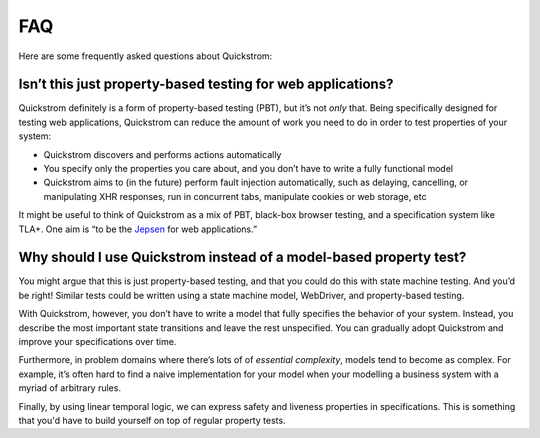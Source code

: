 FAQ
===

Here are some frequently asked questions about Quickstrom:

Isn’t this just property-based testing for web applications?
------------------------------------------------------------

Quickstrom definitely is a form of property-based testing (PBT), but
it’s not *only* that. Being specifically designed for testing web
applications, Quickstrom can reduce the amount of work you need to do
in order to test properties of your system:

- Quickstrom discovers and performs actions automatically
- You specify only the properties you care about, and you don’t have
  to write a fully functional model
- Quickstrom aims to (in the future) perform fault injection
  automatically, such as delaying, cancelling, or manipulating XHR
  responses, run in concurrent tabs, manipulate cookies or web storage,
  etc

It might be useful to think of Quickstrom as a mix of PBT, black-box
browser testing, and a specification system like TLA+. One aim is “to be
the `Jepsen <http://jepsen.io/>`__ for web applications.”

Why should I use Quickstrom instead of a model-based property test?
-------------------------------------------------------------------

You might argue that this is just property-based testing, and that you could
do this with state machine testing. And you’d be right! Similar tests could
be written using a state machine model, WebDriver, and property-based
testing.

With Quickstrom, however, you don’t have to write a model that fully
specifies the behavior of your system. Instead, you describe the most
important state transitions and leave the rest unspecified. You can
gradually adopt Quickstrom and improve your specifications over time.

Furthermore, in problem domains where there’s lots of of *essential
complexity*, models tend to become as complex. For example, it’s often hard
to find a naive implementation for your model when your modelling a business
system with a myriad of arbitrary rules.

Finally, by using linear temporal logic, we can express safety and
liveness properties in specifications. This is something that you'd
have to build yourself on top of regular property tests.
